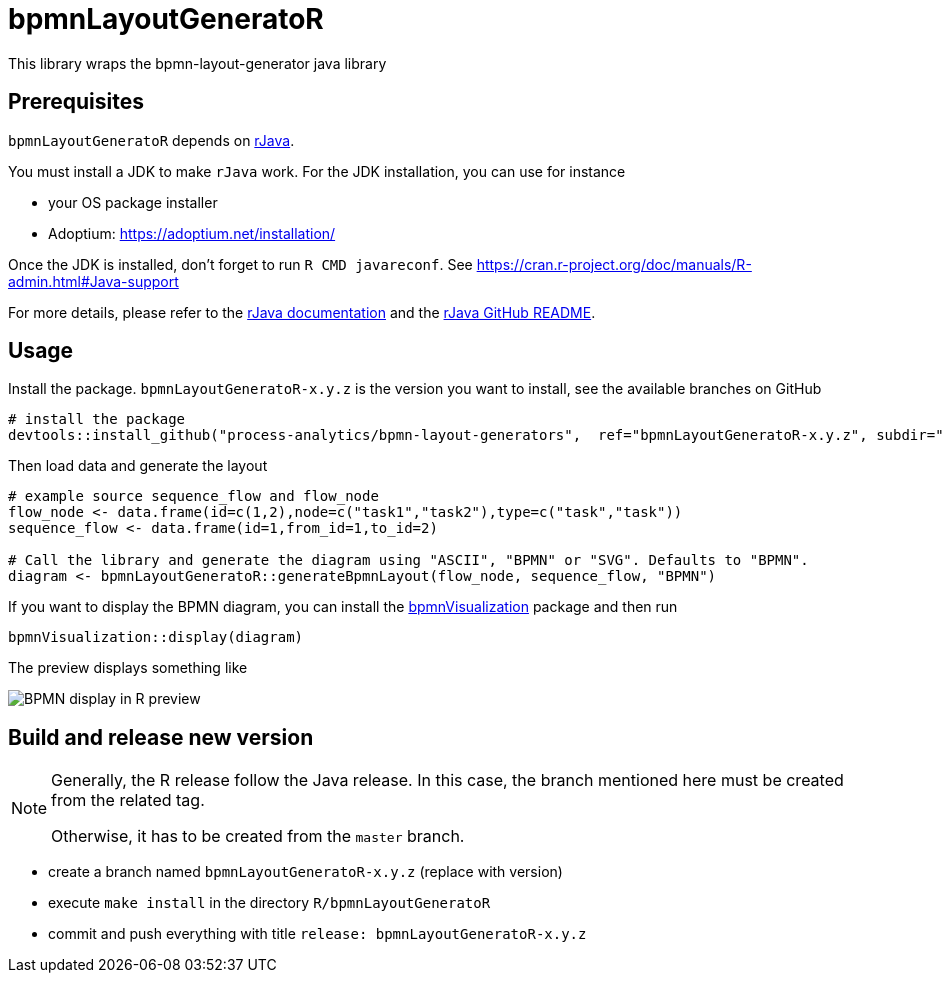 = bpmnLayoutGeneratoR

This library wraps the bpmn-layout-generator java library


== Prerequisites

`bpmnLayoutGeneratoR` depends on  http://rforge.net/rJava/:[rJava].

You must install a JDK to make `rJava` work. For the JDK installation, you can use for instance

* your OS package installer
* Adoptium: https://adoptium.net/installation/

Once the JDK is installed, don't forget to run `R CMD javareconf`. See https://cran.r-project.org/doc/manuals/R-admin.html#Java-support

For more details, please refer to the  http://rforge.net/rJava/:[rJava documentation] and the https://github.com/s-u/rJava/blob/master/README.md[rJava GitHub README].

== Usage

Install the package. `bpmnLayoutGeneratoR-x.y.z` is the version you want to install, see the available branches on GitHub

[source,R]
----
# install the package
devtools::install_github("process-analytics/bpmn-layout-generators",  ref="bpmnLayoutGeneratoR-x.y.z", subdir="R/bpmnLayoutGeneratoR")
----

Then load data and generate the layout

[source,R]
----
# example source sequence_flow and flow_node
flow_node <- data.frame(id=c(1,2),node=c("task1","task2"),type=c("task","task"))
sequence_flow <- data.frame(id=1,from_id=1,to_id=2)

# Call the library and generate the diagram using "ASCII", "BPMN" or "SVG". Defaults to "BPMN".
diagram <- bpmnLayoutGeneratoR::generateBpmnLayout(flow_node, sequence_flow, "BPMN")
----

If you want to display the BPMN diagram, you can install the https://github.com/process-analytics/bpmn-visualization-R[bpmnVisualization] package and then run
[source,R]
----
bpmnVisualization::display(diagram)
----

The preview displays something like

image::img/readme_bpmn_display.png[BPMN display in R preview]

[#release]
== Build and release new version

[NOTE]
====
Generally, the R release follow the Java release.
In this case, the branch mentioned here must be created from the related tag.

Otherwise, it has to be created from the `master` branch.
====

* create a branch named `bpmnLayoutGeneratoR-x.y.z` (replace with version)
* execute `make install` in the directory `R/bpmnLayoutGeneratoR`
* commit and push everything with title `release: bpmnLayoutGeneratoR-x.y.z`

